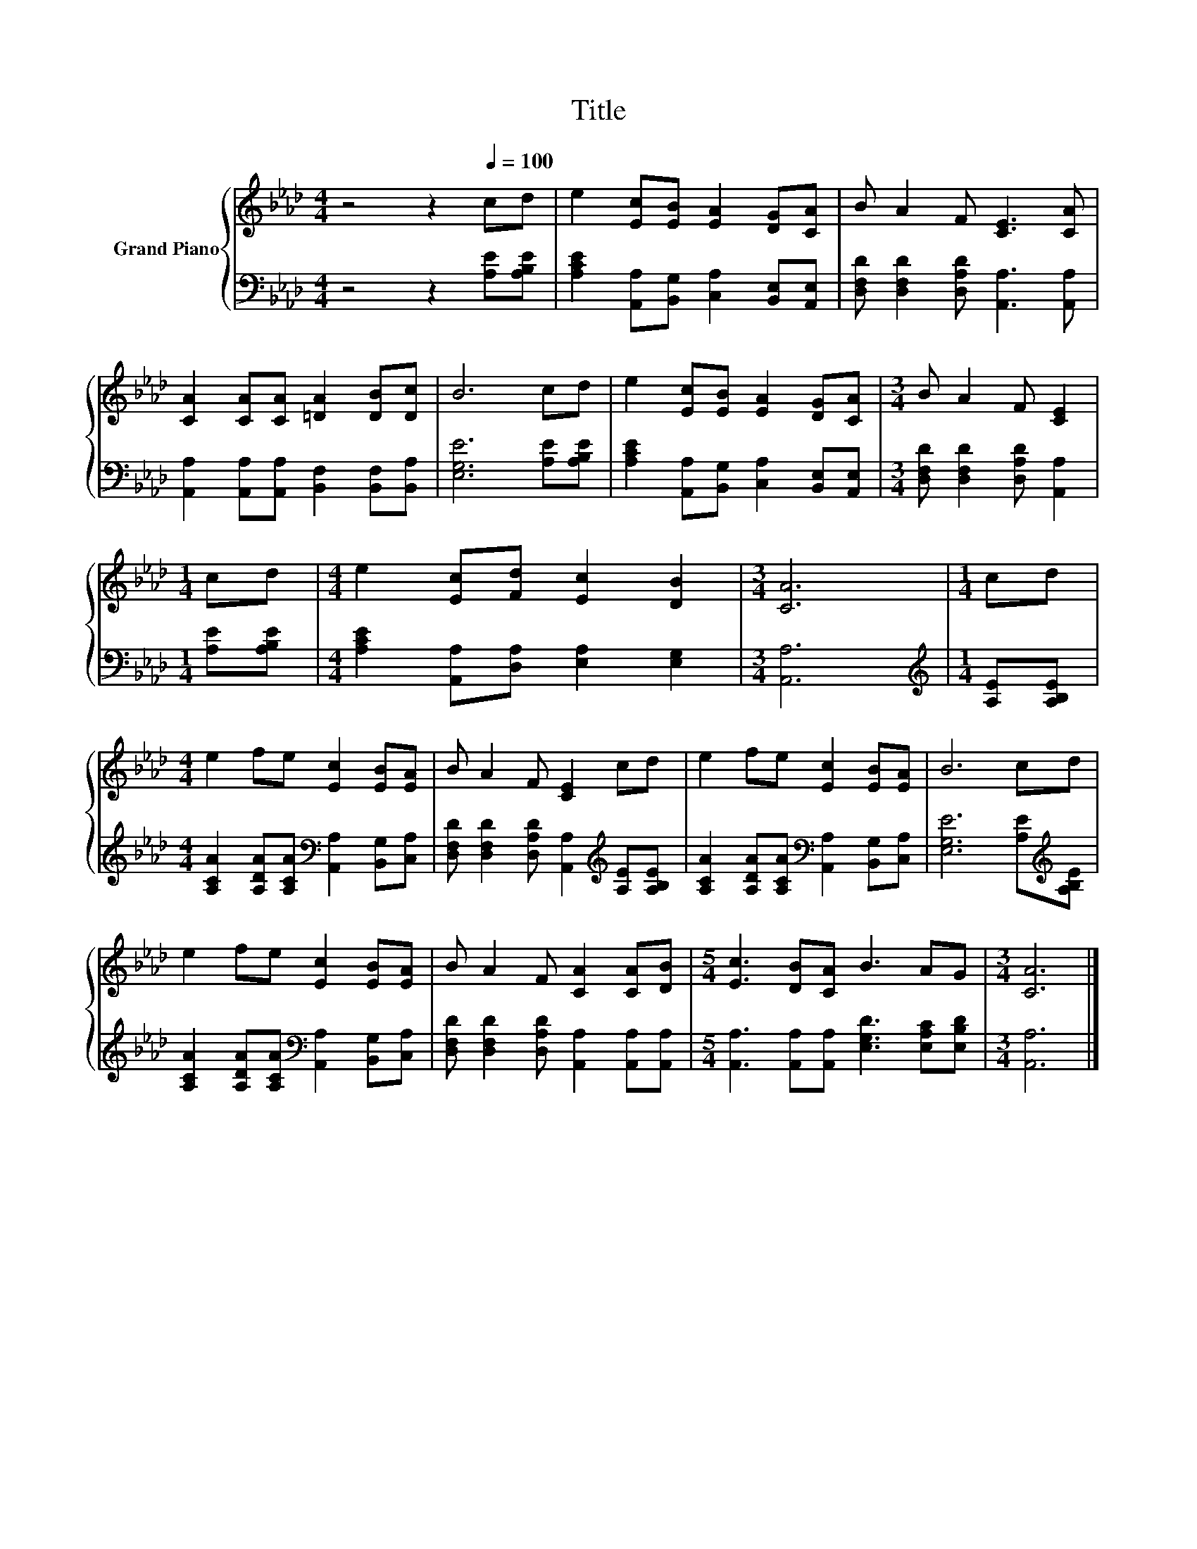 X:1
T:Title
%%score { 1 | 2 }
L:1/8
M:4/4
K:Ab
V:1 treble nm="Grand Piano"
V:2 bass 
V:1
 z4 z2[Q:1/4=100] cd | e2 [Ec][EB] [EA]2 [DG][CA] | B A2 F [CE]3 [CA] | %3
 [CA]2 [CA][CA] [=DA]2 [DB][Dc] | B6 cd | e2 [Ec][EB] [EA]2 [DG][CA] |[M:3/4] B A2 F [CE]2 | %7
[M:1/4] cd |[M:4/4] e2 [Ec][Fd] [Ec]2 [DB]2 |[M:3/4] [CA]6 |[M:1/4] cd | %11
[M:4/4] e2 fe [Ec]2 [EB][EA] | B A2 F [CE]2 cd | e2 fe [Ec]2 [EB][EA] | B6 cd | %15
 e2 fe [Ec]2 [EB][EA] | B A2 F [CA]2 [CA][DB] |[M:5/4] [Ec]3 [DB][CA] B3 AG |[M:3/4] [CA]6 |] %19
V:2
 z4 z2 [A,E][A,B,E] | [A,CE]2 [A,,A,][B,,G,] [C,A,]2 [B,,E,][A,,E,] | %2
 [D,F,D] [D,F,D]2 [D,A,D] [A,,A,]3 [A,,A,] | [A,,A,]2 [A,,A,][A,,A,] [B,,F,]2 [B,,F,][B,,A,] | %4
 [E,G,E]6 [A,E][A,B,E] | [A,CE]2 [A,,A,][B,,G,] [C,A,]2 [B,,E,][A,,E,] | %6
[M:3/4] [D,F,D] [D,F,D]2 [D,A,D] [A,,A,]2 |[M:1/4] [A,E][A,B,E] | %8
[M:4/4] [A,CE]2 [A,,A,][D,A,] [E,A,]2 [E,G,]2 |[M:3/4] [A,,A,]6 |[M:1/4][K:treble] [A,E][A,B,E] | %11
[M:4/4] [A,CA]2 [A,DA][A,CA][K:bass] [A,,A,]2 [B,,G,][C,A,] | %12
 [D,F,D] [D,F,D]2 [D,A,D] [A,,A,]2[K:treble] [A,E][A,B,E] | %13
 [A,CA]2 [A,DA][A,CA][K:bass] [A,,A,]2 [B,,G,][C,A,] | [E,G,E]6 [A,E][K:treble][A,B,E] | %15
 [A,CA]2 [A,DA][A,CA][K:bass] [A,,A,]2 [B,,G,][C,A,] | %16
 [D,F,D] [D,F,D]2 [D,A,D] [A,,A,]2 [A,,A,][A,,A,] | %17
[M:5/4] [A,,A,]3 [A,,A,][A,,A,] [E,G,D]3 [E,A,C][E,B,D] |[M:3/4] [A,,A,]6 |] %19

